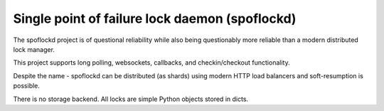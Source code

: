 Single point of failure lock daemon (spoflockd)
===============================================

The spoflockd project is of questional reliability while also being questionably more reliable than a modern distributed lock manager.

This project supports long polling, websockets, callbacks, and checkin/checkout functionality.

Despite the name - spoflockd can be distributed (as shards) using modern HTTP load balancers and soft-resumption is possible.

There is no storage backend.  All locks are simple Python objects stored in dicts.
